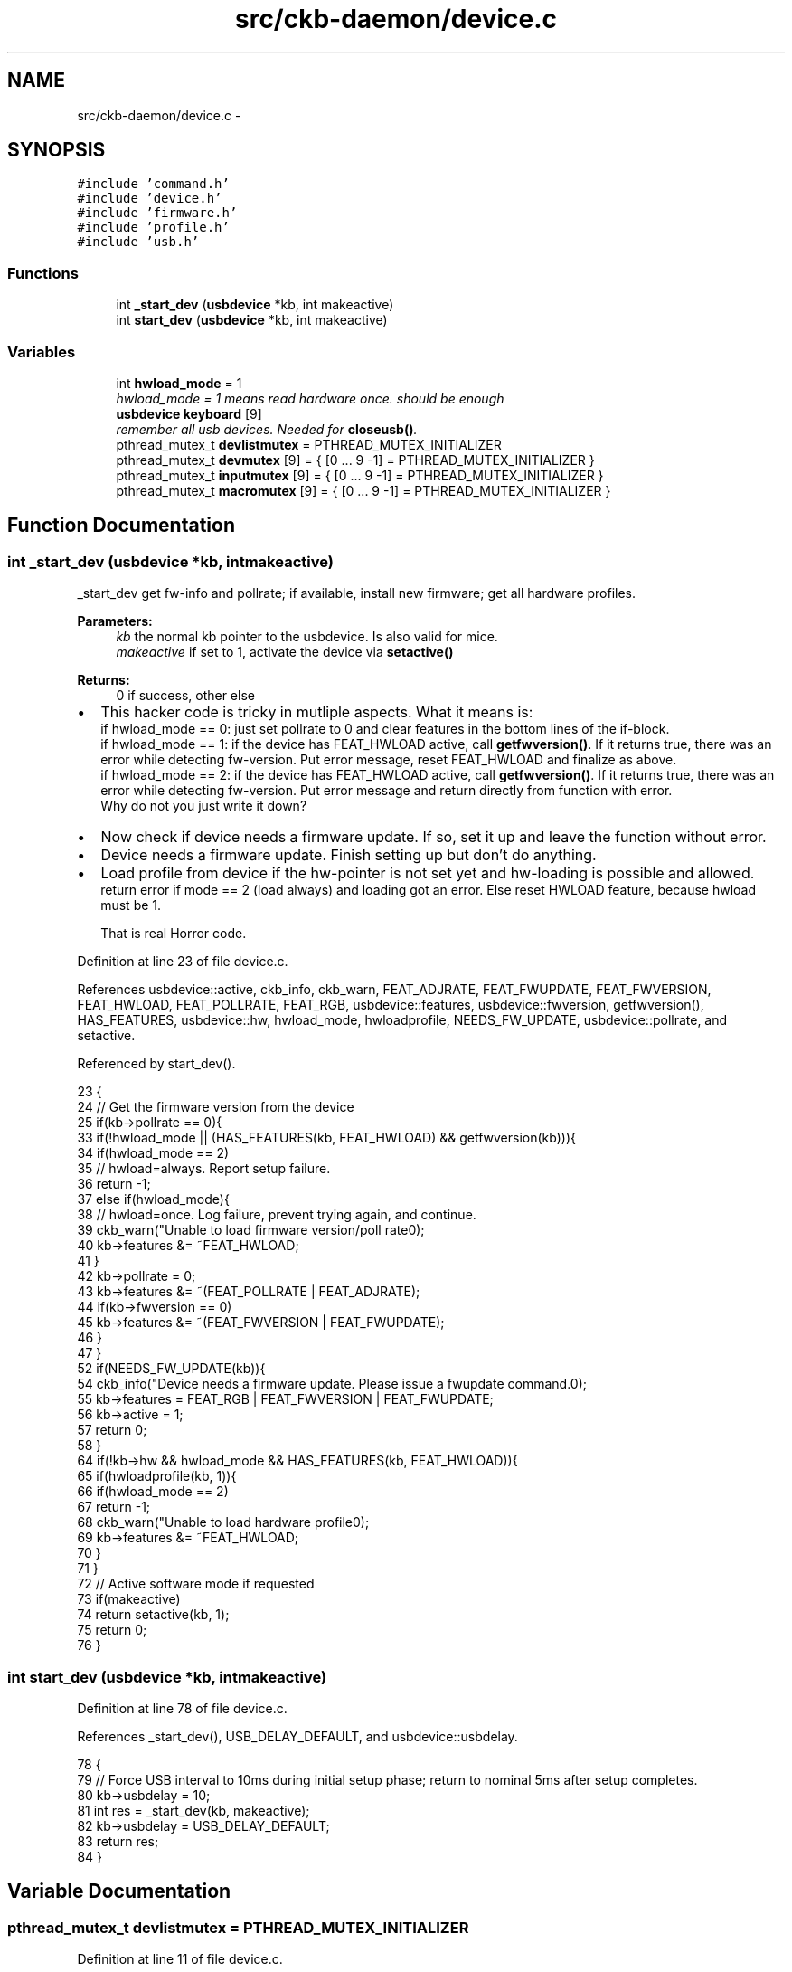 .TH "src/ckb-daemon/device.c" 3 "Sun Jun 4 2017" "Version beta-v0.2.8+testing at branch all-mine" "ckb-next" \" -*- nroff -*-
.ad l
.nh
.SH NAME
src/ckb-daemon/device.c \- 
.SH SYNOPSIS
.br
.PP
\fC#include 'command\&.h'\fP
.br
\fC#include 'device\&.h'\fP
.br
\fC#include 'firmware\&.h'\fP
.br
\fC#include 'profile\&.h'\fP
.br
\fC#include 'usb\&.h'\fP
.br

.SS "Functions"

.in +1c
.ti -1c
.RI "int \fB_start_dev\fP (\fBusbdevice\fP *kb, int makeactive)"
.br
.ti -1c
.RI "int \fBstart_dev\fP (\fBusbdevice\fP *kb, int makeactive)"
.br
.in -1c
.SS "Variables"

.in +1c
.ti -1c
.RI "int \fBhwload_mode\fP = 1"
.br
.RI "\fIhwload_mode = 1 means read hardware once\&. should be enough \fP"
.ti -1c
.RI "\fBusbdevice\fP \fBkeyboard\fP [9]"
.br
.RI "\fIremember all usb devices\&. Needed for \fBcloseusb()\fP\&. \fP"
.ti -1c
.RI "pthread_mutex_t \fBdevlistmutex\fP = PTHREAD_MUTEX_INITIALIZER"
.br
.ti -1c
.RI "pthread_mutex_t \fBdevmutex\fP [9] = { [0 \&.\&.\&. 9 -1] = PTHREAD_MUTEX_INITIALIZER }"
.br
.ti -1c
.RI "pthread_mutex_t \fBinputmutex\fP [9] = { [0 \&.\&.\&. 9 -1] = PTHREAD_MUTEX_INITIALIZER }"
.br
.ti -1c
.RI "pthread_mutex_t \fBmacromutex\fP [9] = { [0 \&.\&.\&. 9 -1] = PTHREAD_MUTEX_INITIALIZER }"
.br
.in -1c
.SH "Function Documentation"
.PP 
.SS "int _start_dev (\fBusbdevice\fP *kb, intmakeactive)"
_start_dev get fw-info and pollrate; if available, install new firmware; get all hardware profiles\&. 
.PP
\fBParameters:\fP
.RS 4
\fIkb\fP the normal kb pointer to the usbdevice\&. Is also valid for mice\&. 
.br
\fImakeactive\fP if set to 1, activate the device via \fBsetactive()\fP 
.RE
.PP
\fBReturns:\fP
.RS 4
0 if success, other else 
.RE
.PP

.IP "\(bu" 2
This hacker code is tricky in mutliple aspects\&. What it means is: 
.br
 if hwload_mode == 0: just set pollrate to 0 and clear features in the bottom lines of the if-block\&. 
.br
 if hwload_mode == 1: if the device has FEAT_HWLOAD active, call \fBgetfwversion()\fP\&. If it returns true, there was an error while detecting fw-version\&. Put error message, reset FEAT_HWLOAD and finalize as above\&. 
.br
 if hwload_mode == 2: if the device has FEAT_HWLOAD active, call \fBgetfwversion()\fP\&. If it returns true, there was an error while detecting fw-version\&. Put error message and return directly from function with error\&. 
.br
 Why do not you just write it down?
.IP "\(bu" 2
Now check if device needs a firmware update\&. If so, set it up and leave the function without error\&.
.IP "\(bu" 2
Device needs a firmware update\&. Finish setting up but don't do anything\&.
.IP "\(bu" 2
Load profile from device if the hw-pointer is not set yet and hw-loading is possible and allowed\&. 
.br
 return error if mode == 2 (load always) and loading got an error\&. Else reset HWLOAD feature, because hwload must be 1\&. 
.br

.br
 That is real Horror code\&.
.PP

.PP
Definition at line 23 of file device\&.c\&.
.PP
References usbdevice::active, ckb_info, ckb_warn, FEAT_ADJRATE, FEAT_FWUPDATE, FEAT_FWVERSION, FEAT_HWLOAD, FEAT_POLLRATE, FEAT_RGB, usbdevice::features, usbdevice::fwversion, getfwversion(), HAS_FEATURES, usbdevice::hw, hwload_mode, hwloadprofile, NEEDS_FW_UPDATE, usbdevice::pollrate, and setactive\&.
.PP
Referenced by start_dev()\&.
.PP
.nf
23                                              {
24     // Get the firmware version from the device
25     if(kb->pollrate == 0){
33         if(!hwload_mode || (HAS_FEATURES(kb, FEAT_HWLOAD) && getfwversion(kb))){
34             if(hwload_mode == 2)
35                 // hwload=always\&. Report setup failure\&.
36                 return -1;
37             else if(hwload_mode){
38                 // hwload=once\&. Log failure, prevent trying again, and continue\&.
39                 ckb_warn("Unable to load firmware version/poll rate\n");
40                 kb->features &= ~FEAT_HWLOAD;
41             }
42             kb->pollrate = 0;
43             kb->features &= ~(FEAT_POLLRATE | FEAT_ADJRATE);
44             if(kb->fwversion == 0)
45                 kb->features &= ~(FEAT_FWVERSION | FEAT_FWUPDATE);
46         }
47     }
52     if(NEEDS_FW_UPDATE(kb)){
54         ckb_info("Device needs a firmware update\&. Please issue a fwupdate command\&.\n");
55         kb->features = FEAT_RGB | FEAT_FWVERSION | FEAT_FWUPDATE;
56         kb->active = 1;
57         return 0;
58     }
64     if(!kb->hw && hwload_mode && HAS_FEATURES(kb, FEAT_HWLOAD)){
65         if(hwloadprofile(kb, 1)){
66             if(hwload_mode == 2)
67                 return -1;
68             ckb_warn("Unable to load hardware profile\n");
69             kb->features &= ~FEAT_HWLOAD;
70         }
71     }
72     // Active software mode if requested
73     if(makeactive)
74         return setactive(kb, 1);
75     return 0;
76 }
.fi
.SS "int start_dev (\fBusbdevice\fP *kb, intmakeactive)"

.PP
Definition at line 78 of file device\&.c\&.
.PP
References _start_dev(), USB_DELAY_DEFAULT, and usbdevice::usbdelay\&.
.PP
.nf
78                                             {
79     // Force USB interval to 10ms during initial setup phase; return to nominal 5ms after setup completes\&.
80     kb->usbdelay = 10;
81     int res = _start_dev(kb, makeactive);
82     kb->usbdelay = USB_DELAY_DEFAULT;
83     return res;
84 }
.fi
.SH "Variable Documentation"
.PP 
.SS "pthread_mutex_t devlistmutex = PTHREAD_MUTEX_INITIALIZER"

.PP
Definition at line 11 of file device\&.c\&.
.SS "pthread_mutex_t devmutex[9] = { [0 \&.\&.\&. 9 -1] = PTHREAD_MUTEX_INITIALIZER }"

.PP
Definition at line 12 of file device\&.c\&.
.PP
Referenced by _updateconnected(), quitWithLock(), and usb_rm_device()\&.
.SS "int hwload_mode = 1"
hwload_mode is defined in \fBdevice\&.c\fP 
.PP
Definition at line 7 of file device\&.c\&.
.PP
Referenced by _start_dev(), _usbrecv(), _usbsend(), and main()\&.
.SS "pthread_mutex_t inputmutex[9] = { [0 \&.\&.\&. 9 -1] = PTHREAD_MUTEX_INITIALIZER }"

.PP
Definition at line 13 of file device\&.c\&.
.SS "\fBusbdevice\fP keyboard[9]"

.PP
Definition at line 10 of file device\&.c\&.
.PP
Referenced by _mkdevpath(), _mknotifynode(), _rmnotifynode(), _setupusb(), _updateconnected(), closeusb(), main(), mkfwnode(), os_closeusb(), os_inputmain(), os_inputopen(), os_setupusb(), quitWithLock(), rmdevpath(), usb_rm_device(), and usbadd()\&.
.SS "pthread_mutex_t macromutex[9] = { [0 \&.\&.\&. 9 -1] = PTHREAD_MUTEX_INITIALIZER }"

.PP
Definition at line 14 of file device\&.c\&.
.SH "Author"
.PP 
Generated automatically by Doxygen for ckb-next from the source code\&.
